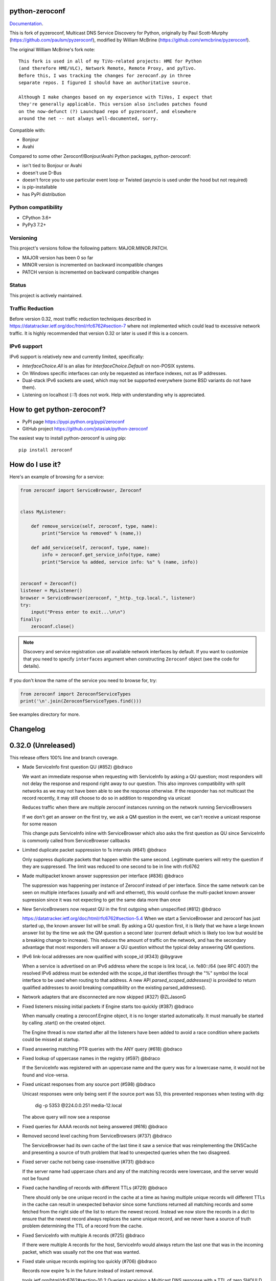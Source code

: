 python-zeroconf
===============

.. image:: https://github.com/jstasiak/python-zeroconf/workflows/CI/badge.svg
   :target: https://github.com/jstasiak/python-zeroconf?query=workflow%3ACI+branch%3Amaster

.. image:: https://img.shields.io/pypi/v/zeroconf.svg
    :target: https://pypi.python.org/pypi/zeroconf

.. image:: https://codecov.io/gh/jstasiak/python-zeroconf/branch/master/graph/badge.svg
   :target: https://codecov.io/gh/jstasiak/python-zeroconf

`Documentation <https://python-zeroconf.readthedocs.io/en/latest/>`_.
    
This is fork of pyzeroconf, Multicast DNS Service Discovery for Python,
originally by Paul Scott-Murphy (https://github.com/paulsm/pyzeroconf),
modified by William McBrine (https://github.com/wmcbrine/pyzeroconf).

The original William McBrine's fork note::

    This fork is used in all of my TiVo-related projects: HME for Python
    (and therefore HME/VLC), Network Remote, Remote Proxy, and pyTivo.
    Before this, I was tracking the changes for zeroconf.py in three
    separate repos. I figured I should have an authoritative source.
    
    Although I make changes based on my experience with TiVos, I expect that
    they're generally applicable. This version also includes patches found
    on the now-defunct (?) Launchpad repo of pyzeroconf, and elsewhere
    around the net -- not always well-documented, sorry.

Compatible with:

* Bonjour
* Avahi

Compared to some other Zeroconf/Bonjour/Avahi Python packages, python-zeroconf:

* isn't tied to Bonjour or Avahi
* doesn't use D-Bus
* doesn't force you to use particular event loop or Twisted (asyncio is used under the hood but not required)
* is pip-installable
* has PyPI distribution

Python compatibility
--------------------

* CPython 3.6+
* PyPy3 7.2+

Versioning
----------

This project's versions follow the following pattern: MAJOR.MINOR.PATCH.

* MAJOR version has been 0 so far
* MINOR version is incremented on backward incompatible changes
* PATCH version is incremented on backward compatible changes

Status
------

This project is actively maintained.

Traffic Reduction
-----------------

Before version 0.32, most traffic reduction techniques described in https://datatracker.ietf.org/doc/html/rfc6762#section-7
where not implemented which could lead to excessive network traffic.  It is highly recommended that version 0.32 or later
is used if this is a concern.

IPv6 support
------------

IPv6 support is relatively new and currently limited, specifically:

* `InterfaceChoice.All` is an alias for `InterfaceChoice.Default` on non-POSIX
  systems.
* On Windows specific interfaces can only be requested as interface indexes,
  not as IP addresses.
* Dual-stack IPv6 sockets are used, which may not be supported everywhere (some
  BSD variants do not have them).
* Listening on localhost (`::1`) does not work. Help with understanding why is
  appreciated.

How to get python-zeroconf?
===========================

* PyPI page https://pypi.python.org/pypi/zeroconf
* GitHub project https://github.com/jstasiak/python-zeroconf

The easiest way to install python-zeroconf is using pip::

    pip install zeroconf



How do I use it?
================

Here's an example of browsing for a service:

.. code-block:: python

    from zeroconf import ServiceBrowser, Zeroconf
    
    
    class MyListener:
    
        def remove_service(self, zeroconf, type, name):
            print("Service %s removed" % (name,))
    
        def add_service(self, zeroconf, type, name):
            info = zeroconf.get_service_info(type, name)
            print("Service %s added, service info: %s" % (name, info))
    
    
    zeroconf = Zeroconf()
    listener = MyListener()
    browser = ServiceBrowser(zeroconf, "_http._tcp.local.", listener)
    try:
        input("Press enter to exit...\n\n")
    finally:
        zeroconf.close()

.. note::

    Discovery and service registration use *all* available network interfaces by default.
    If you want to customize that you need to specify ``interfaces`` argument when
    constructing ``Zeroconf`` object (see the code for details).

If you don't know the name of the service you need to browse for, try:

.. code-block:: python

    from zeroconf import ZeroconfServiceTypes
    print('\n'.join(ZeroconfServiceTypes.find()))

See examples directory for more.

Changelog
=========

0.32.0 (Unreleased)
===================

This release offers 100% line and branch coverage.

* Made ServiceInfo first question QU (#852) @bdraco

  We want an immediate response when requesting with ServiceInfo
  by asking a QU question; most responders will not delay the response
  and respond right away to our question. This also improves compatibility
  with split networks as we may not have been able to see the response
  otherwise.  If the responder has not multicast the record recently,
  it may still choose to do so in addition to responding via unicast

  Reduces traffic when there are multiple zeroconf instances running
  on the network running ServiceBrowsers

  If we don't get an answer on the first try, we ask a QM question
  in the event, we can't receive a unicast response for some reason

  This change puts ServiceInfo inline with ServiceBrowser which
  also asks the first question as QU since ServiceInfo is commonly
  called from ServiceBrowser callbacks
* Limited duplicate packet suppression to 1s intervals (#841) @bdraco

  Only suppress duplicate packets that happen within the same
  second. Legitimate queriers will retry the question if they
  are suppressed. The limit was reduced to one second to be
  in line with rfc6762
* Made multipacket known answer suppression per interface (#836) @bdraco

  The suppression was happening per instance of Zeroconf instead
  of per interface. Since the same network can be seen on multiple
  interfaces (usually and wifi and ethernet), this would confuse the
  multi-packet known answer supression since it was not expecting
  to get the same data more than once
* New ServiceBrowsers now request QU in the first outgoing when unspecified (#812) @bdraco

  https://datatracker.ietf.org/doc/html/rfc6762#section-5.4
  When we start a ServiceBrowser and zeroconf has just started up, the known
  answer list will be small. By asking a QU question first, it is likely
  that we have a large known answer list by the time we ask the QM question
  a second later (current default which is likely too low but would be
  a breaking change to increase). This reduces the amount of traffic on
  the network, and has the secondary advantage that most responders will
  answer a QU question without the typical delay answering QM questions.
* IPv6 link-local addresses are now qualified with scope_id (#343) @ibygrave

  When a service is advertised on an IPv6 address where
  the scope is link local, i.e. fe80::/64 (see RFC 4007)
  the resolved IPv6 address must be extended with the
  scope_id that identifies through the "%" symbol the
  local interface to be used when routing to that address.
  A new API `parsed_scoped_addresses()` is provided to
  return qualified addresses to avoid breaking compatibility
  on the existing parsed_addresses().
* Network adapters that are disconnected are now skipped (#327) @ZLJasonG
* Fixed listeners missing initial packets if Engine starts too quickly (#387) @bdraco

  When manually creating a zeroconf.Engine object, it is no longer started automatically.
  It must manually be started by calling .start() on the created object.

  The Engine thread is now started after all the listeners have been added to avoid a
  race condition where packets could be missed at startup.
* Fixed answering matching PTR queries with the ANY query (#618) @bdraco
* Fixed lookup of uppercase names in the registry (#597) @bdraco

  If the ServiceInfo was registered with an uppercase name and the query was
  for a lowercase name, it would not be found and vice-versa.
* Fixed unicast responses from any source port (#598) @bdraco

  Unicast responses were only being sent if the source port
  was 53, this prevented responses when testing with dig:

    dig -p 5353 @224.0.0.251 media-12.local

  The above query will now see a response
* Fixed queries for AAAA records not being answered (#616) @bdraco
* Removed second level caching from ServiceBrowsers (#737) @bdraco

  The ServiceBrowser had its own cache of the last time it
  saw a service that was reimplementing the DNSCache and
  presenting a source of truth problem that lead to unexpected
  queries when the two disagreed.
* Fixed server cache not being case-insensitive (#731) @bdraco

  If the server name had uppercase chars and any of the
  matching records were lowercase, and the server would not be
  found
* Fixed cache handling of records with different TTLs (#729) @bdraco

  There should only be one unique record in the cache at
  a time as having multiple unique records will different
  TTLs in the cache can result in unexpected behavior since
  some functions returned all matching records and some
  fetched from the right side of the list to return the
  newest record. Instead we now store the records in a dict
  to ensure that the newest record always replaces the same
  unique record, and we never have a source of truth problem
  determining the TTL of a record from the cache.
* Fixed ServiceInfo with multiple A records (#725) @bdraco

  If there were multiple A records for the host, ServiceInfo
  would always return the last one that was in the incoming
  packet, which was usually not the one that was wanted.
* Fixed stale unique records expiring too quickly (#706) @bdraco

  Records now expire 1s in the future instead of instant removal.

  tools.ietf.org/html/rfc6762#section-10.2
  Queriers receiving a Multicast DNS response with a TTL of zero SHOULD
  NOT immediately delete the record from the cache, but instead record
  a TTL of 1 and then delete the record one second later.  In the case
  of multiple Multicast DNS responders on the network described in
  Section 6.6 above, if one of the responders shuts down and
  incorrectly sends goodbye packets for its records, it gives the other
  cooperating responders one second to send out their own response to
  "rescue" the records before they expire and are deleted.
* Fixed exception when unregistering a service multiple times (#679) @bdraco
* Added an AsyncZeroconfServiceTypes to mirror ZeroconfServiceTypes to zeroconf.asyncio (#658) @bdraco
* Fixed interface_index_to_ip6_address not skiping ipv4 adapters (#651) @bdraco
* Added async_unregister_all_services to AsyncZeroconf (#649) @bdraco
* Fixed services not being removed from the registry when calling unregister_all_services (#644) @bdraco

  There was a race condition where a query could be answered for a service
  in the registry, while goodbye packets which could result in a fresh record
  being broadcast after the goodbye if a query came in at just the right
  time. To avoid this, we now remove the services from the registry right
  after we generate the goodbye packet
* Fixed zeroconf exception on load when the system disables IPv6 (#624) @bdraco
* Fixed the QU bit missing from for probe queries (#609) @bdraco

  The bit should be set per
  datatracker.ietf.org/doc/html/rfc6762#section-8.1

* Fixed the TC bit missing for query packets where the known answers span multiple packets (#494) @bdraco
* Fixed packets not being properly separated when exceeding maximum size (#498) @bdraco

  Ensure that questions that exceed the max packet size are
  moved to the next packet. This fixes DNSQuestions being
  sent in multiple packets in violation of:
  datatracker.ietf.org/doc/html/rfc6762#section-7.2

  Ensure only one resource record is sent when a record
  exceeds _MAX_MSG_TYPICAL
  datatracker.ietf.org/doc/html/rfc6762#section-17
* Fixed PTR questions asked in uppercase not being answered (#465) @bdraco
* Added Support for context managers in Zeroconf and AsyncZeroconf (#284) @shenek
* Implemented an AsyncServiceBrowser to compliment the sync ServiceBrowser (#429) @bdraco
* Added async_get_service_info to AsyncZeroconf and async_request to AsyncServiceInfo (#408) @bdraco
* Implemented allowing passing in a sync Zeroconf instance to AsyncZeroconf (#406) @bdraco
* Fixed IPv6 setup under MacOS when binding to "" (#392) @bdraco
* Fixed ZeroconfServiceTypes.find not always cancels the ServiceBrowser (#389) @bdraco

  There was a short window where the ServiceBrowser thread
  could be left running after Zeroconf is closed because
  the .join() was never waited for when a new Zeroconf
  object was created
* Fixed duplicate packets triggering duplicate updates (#376) @bdraco

  If TXT or SRV records update was already processed and then
  received again, it was possible for a second update to be
  called back in the ServiceBrowser
* Fixed ServiceStateChange.Updated event happening for IPs that already existed (#375) @bdraco
* Fixed RFC6762 Section 10.2 paragraph 2 compliance (#374) @bdraco
* Reduced length of ServiceBrowser thread name with many types (#373) @bdraco
* Fixed empty answers being added in ServiceInfo.request (#367) @bdraco
* Fixed ServiceInfo not populating all AAAA records (#366) @bdraco

  Use get_all_by_details to ensure all records are loaded
  into addresses.

  Only load A/AAAA records from the cache once in load_from_cache
  if there is a SRV record present

  Move duplicate code that checked if the ServiceInfo was complete
  into its own function
* Fixed a case where the cache list can change during iteration (#363) @bdraco
* Return task objects created by AsyncZeroconf (#360) @nocarryr

Traffic Reduction:

* Added support for handling QU questions (#621) @bdraco

  Implements RFC 6762 sec 5.4:
  Questions Requesting Unicast Responses
  datatracker.ietf.org/doc/html/rfc6762#section-5.4
* Implemented protect the network against excessive packet flooding (#619) @bdraco
* Additionals are now suppressed when they are already in the answers section (#617) @bdraco
* Additionals are no longer included when the answer is suppressed by known-answer suppression (#614) @bdraco
* Implemented multi-packet known answer supression (#687) @bdraco

  Implements datatracker.ietf.org/doc/html/rfc6762#section-7.2
* Implemented efficient bucketing of queries with known answers (#698) @bdraco
* Implemented duplicate question suppression (#770) @bdraco

  http://datatracker.ietf.org/doc/html/rfc6762#section-7.3

Technically backwards incompatible:

* Update internal version check to match docs (3.6+) (#491) @bdraco

  Python version earlier then 3.6 were likely broken with zeroconf
  already, however, the version is now explicitly checked.
* Update python compatibility as PyPy3 7.2 is required (#523) @bdraco

Backwards incompatible:

* Drop oversize packets before processing them (#826) @bdraco

  Oversized packets can quickly overwhelm the system and deny
  service to legitimate queriers. In practice, this is usually due to broken mDNS
  implementations rather than malicious actors.
* Guard against excessive ServiceBrowser queries from PTR records significantly lowerthan recommended (#824) @bdraco

  We now enforce a minimum TTL for PTR records to avoid
  ServiceBrowsers generating excessive queries refresh queries.
  Apple uses a 15s minimum TTL, however, we do not have the same
  level of rate limit and safeguards, so we use 1/4 of the recommended value.
* RecordUpdateListener now uses async_update_records instead of update_record (#419, #726) @bdraco

  This allows the listener to receive all the records that have
  been updated in a single transaction such as a packet or
  cache expiry.

  update_record has been deprecated in favor of async_update_records
  A compatibility shim exists to ensure classes that use
  RecordUpdateListener as a base class continue to have
  update_record called, however, they should be updated
  as soon as possible.

  A new method async_update_records_complete is now called on each
  listener when all listeners have completed processing updates
  and the cache has been updated. This allows ServiceBrowsers
  to delay calling handlers until they are sure the cache
  has been updated as its a common pattern to call for
  ServiceInfo when a ServiceBrowser handler fires.

  The async_ prefix was chosen to make it clear that these
  functions run in the eventloop and should never do blocking
  I/O. Before 0.32+ these functions ran in a select() loop and
  should not have been doing any blocking I/O, but it was not
  clear to implementors that I/O would block the loop.
* Pass both the new and old records to async_update_records (#792) @bdraco

  Pass the old_record (cached) as the value and the new_record (wire)
  to async_update_records instead of forcing each consumer to
  check the cache since we will always have the old_record
  when generating the async_update_records call. This avoids
  the overhead of multiple cache lookups for each listener.

0.31.0
======

* Separated cache loading from I/O in ServiceInfo and fixed cache lookup (#356),
  thanks to J. Nick Koston.
  
  The ServiceInfo class gained a load_from_cache() method to only fetch information
  from Zeroconf cache (if it exists) with no IO performed. Additionally this should
  reduce IO in cases where cache lookups were previously incorrectly failing.

0.30.0
======

* Some nice refactoring work including removal of the Reaper thread,
  thanks to J. Nick Koston.

* Fixed a Windows-specific The requested address is not valid in its context regression,
  thanks to Timothee ‘TTimo’ Besset and J. Nick Koston.

* Provided an asyncio-compatible service registration layer (in the zeroconf.asyncio module),
  thanks to J. Nick Koston.

0.29.0
======

* A single socket is used for listening on responding when `InterfaceChoice.Default` is chosen.
  Thanks to J. Nick Koston.

Backwards incompatible:

* Dropped Python 3.5 support

0.28.8
======

* Fixed the packet generation when multiple packets are necessary, previously invalid
  packets were generated sometimes. Patch thanks to J. Nick Koston.

0.28.7
======

* Fixed the IPv6 address rendering in the browser example, thanks to Alexey Vazhnov.
* Fixed a crash happening when a service is added or removed during handle_response
  and improved exception handling, thanks to J. Nick Koston.

0.28.6
======

* Loosened service name validation when receiving from the network this lets us handle
  some real world devices previously causing errors, thanks to J. Nick Koston.

0.28.5
======

* Enabled ignoring duplicated messages which decreases CPU usage, thanks to J. Nick Koston.
* Fixed spurious AttributeError: module 'unittest' has no attribute 'mock' in tests.

0.28.4
======

* Improved cache reaper performance significantly, thanks to J. Nick Koston.
* Added ServiceListener to __all__ as it's part of the public API, thanks to Justin Nesselrotte.

0.28.3
======

* Reduced a time an internal lock is held which should eliminate deadlocks in high-traffic networks,
  thanks to J. Nick Koston.

0.28.2
======

* Stopped asking questions we already have answers for in cache, thanks to Paul Daumlechner.
* Removed initial delay before querying for service info, thanks to Erik Montnemery.

0.28.1
======

* Fixed a resource leak connected to using ServiceBrowser with multiple types, thanks to
  J. Nick Koston.

0.28.0
======

* Improved Windows support when using socket errno checks, thanks to Sandy Patterson.
* Added support for passing text addresses to ServiceInfo.
* Improved logging (includes fixing an incorrect logging call)
* Improved Windows compatibility by using Adapter.index from ifaddr, thanks to PhilippSelenium.
* Improved Windows compatibility by stopping using socket.if_nameindex.
* Fixed an OS X edge case which should also eliminate a memory leak, thanks to Emil Styrke.

Technically backwards incompatible:

* ``ifaddr`` 0.1.7 or newer is required now.

0.27.1
------

* Improved the logging situation (includes fixing a false-positive "packets() made no progress
  adding records", thanks to Greg Badros)

0.27.0
------

* Large multi-resource responses are now split into separate packets which fixes a bad
  mdns-repeater/ChromeCast Audio interaction ending with ChromeCast Audio crash (and possibly
  some others) and improves RFC 6762 compliance, thanks to Greg Badros
* Added a warning presented when the listener passed to ServiceBrowser lacks update_service()
  callback
* Added support for finding all services available in the browser example, thanks to Perry Kunder

Backwards incompatible:

* Removed previously deprecated ServiceInfo address constructor parameter and property

0.26.3
------

* Improved readability of logged incoming data, thanks to Erik Montnemery
* Threads are given unique names now to aid debugging, thanks to Erik Montnemery
* Fixed a regression where get_service_info() called within a listener add_service method
  would deadlock, timeout and incorrectly return None, fix thanks to Erik Montnemery, but
  Matt Saxon and Hmmbob were also involved in debugging it.

0.26.2
------

* Added support for multiple types to ServiceBrowser, thanks to J. Nick Koston
* Fixed a race condition where a listener gets a message before the lock is created, thanks to
  J. Nick Koston

0.26.1
------

* Fixed a performance regression introduced in 0.26.0, thanks to J. Nick Koston (this is close in
  spirit to an optimization made in 0.24.5 by the same author)

0.26.0
------

* Fixed a regression where service update listener wasn't called on IP address change (it's called
  on SRV/A/AAAA record changes now), thanks to Matt Saxon

Technically backwards incompatible:

* Service update hook is no longer called on service addition (service added hook is still called),
  this is related to the fix above

0.25.1
------

* Eliminated 5s hangup when calling Zeroconf.close(), thanks to Erik Montnemery

0.25.0
------

* Reverted uniqueness assertions when browsing, they caused a regression

Backwards incompatible:

* Rationalized handling of TXT records. Non-bytes values are converted to str and encoded to bytes
  using UTF-8 now, None values mean value-less attributes. When receiving TXT records no decoding
  is performed now, keys are always bytes and values are either bytes or None in value-less
  attributes.

0.24.5
------

* Fixed issues with shared records being used where they shouldn't be (TXT, SRV, A records are
  unique now), thanks to Matt Saxon
* Stopped unnecessarily excluding host-only interfaces from InterfaceChoice.all as they don't
  forbid multicast, thanks to Andreas Oberritter
* Fixed repr() of IPv6 DNSAddress, thanks to Aldo Hoeben
* Removed duplicate update messages sent to listeners, thanks to Matt Saxon
* Added support for cooperating responders, thanks to Matt Saxon
* Optimized handle_response cache check, thanks to J. Nick Koston
* Fixed memory leak in DNSCache, thanks to J. Nick Koston

0.24.4
------

* Fixed resetting TTL in DNSRecord.reset_ttl(), thanks to Matt Saxon
* Improved various DNS class' string representations, thanks to Jay Hogg

0.24.3
------

* Fixed import-time "TypeError: 'ellipsis' object is not iterable." on CPython 3.5.2

0.24.2
------

* Added support for AWDL interface on macOS (needed and used by the opendrop project but should be
  useful in general), thanks to Milan Stute
* Added missing type hints

0.24.1
------

* Applied some significant performance optimizations, thanks to Jaime van Kessel for the patch and
  to Ghostkeeper for performance measurements
* Fixed flushing outdated cache entries when incoming record is unique, thanks to Michael Hu
* Fixed handling updates of TXT records (they'd not get recorded previously), thanks to Michael Hu

0.24.0
------

* Added IPv6 support, thanks to Dmitry Tantsur
* Added additional recommended records to PTR responses, thanks to Scott Mertz
* Added handling of ENOTCONN being raised during shutdown when using Eventlet, thanks to Tamás Nepusz
* Included the py.typed marker in the package so that type checkers know to use type hints from the
  source code, thanks to Dmitry Tantsur

0.23.0
------

* Added support for MyListener call getting updates to service TXT records, thanks to Matt Saxon
* Added support for multiple addresses when publishing a service, getting/setting single address
  has become deprecated. Change thanks to Dmitry Tantsur

Backwards incompatible:

* Dropped Python 3.4 support

0.22.0
------

* A lot of maintenance work (tooling, typing coverage and improvements, spelling) done, thanks to Ville Skyttä
* Provided saner defaults in ServiceInfo's constructor, thanks to Jorge Miranda
* Fixed service removal packets not being sent on shutdown, thanks to Andrew Bonney
* Added a way to define TTL-s through ServiceInfo contructor parameters, thanks to Andrew Bonney

Technically backwards incompatible:

* Adjusted query intervals to match RFC 6762, thanks to Andrew Bonney
* Made default TTL-s match RFC 6762, thanks to Andrew Bonney


0.21.3
------

* This time really allowed incoming service names to contain underscores (patch released
  as part of 0.21.0 was defective)

0.21.2
------

* Fixed import-time typing-related TypeError when older typing version is used

0.21.1
------

* Fixed installation on Python 3.4 (we use typing now but there was no explicit dependency on it)

0.21.0
------

* Added an error message when importing the package using unsupported Python version
* Fixed TTL handling for published service
* Implemented unicast support
* Fixed WSL (Windows Subsystem for Linux) compatibility
* Fixed occasional UnboundLocalError issue
* Fixed UTF-8 multibyte name compression
* Switched from netifaces to ifaddr (pure Python)
* Allowed incoming service names to contain underscores

0.20.0
------

* Dropped support for Python 2 (this includes PyPy) and 3.3
* Fixed some class' equality operators
* ServiceBrowser entries are being refreshed when 'stale' now
* Cache returns new records first now instead of last

0.19.1
------

* Allowed installation with netifaces >= 0.10.6 (a bug that was concerning us
  got fixed)

0.19.0
------

* Technically backwards incompatible - restricted netifaces dependency version to
  work around a bug, see https://github.com/jstasiak/python-zeroconf/issues/84 for
  details

0.18.0
------

* Dropped Python 2.6 support
* Improved error handling inside code executed when Zeroconf object is being closed

0.17.7
------

* Better Handling of DNS Incoming Packets parsing exceptions
* Many exceptions will now log a warning the first time they are seen
* Catch and log sendto() errors
* Fix/Implement duplicate name change
* Fix overly strict name validation introduced in 0.17.6
* Greatly improve handling of oversized packets including:

  - Implement name compression per RFC1035
  - Limit size of generated packets to 9000 bytes as per RFC6762
  - Better handle over sized incoming packets

* Increased test coverage to 95%

0.17.6
------

* Many improvements to address race conditions and exceptions during ZC()
  startup and shutdown, thanks to: morpav, veawor, justingiorgi, herczy,
  stephenrauch
* Added more test coverage: strahlex, stephenrauch
* Stephen Rauch contributed:

  - Speed up browser startup
  - Add ZeroconfServiceTypes() query class to discover all advertised service types
  - Add full validation for service names, types and subtypes
  - Fix for subtype browsing
  - Fix DNSHInfo support

0.17.5
------

* Fixed OpenBSD compatibility, thanks to Alessio Sergi
* Fixed race condition on ServiceBrowser startup, thanks to gbiddison
* Fixed installation on some Python 3 systems, thanks to Per Sandström
* Fixed "size change during iteration" bug on Python 3, thanks to gbiddison

0.17.4
------

* Fixed support for Linux kernel versions < 3.9 (thanks to Giovanni Harting
  and Luckydonald, GitHub pull request #26)

0.17.3
------

* Fixed DNSText repr on Python 3 (it'd crash when the text was longer than
  10 bytes), thanks to Paulus Schoutsen for the patch, GitHub pull request #24

0.17.2
------

* Fixed installation on Python 3.4.3+ (was failing because of enum34 dependency
  which fails to install on 3.4.3+, changed to depend on enum-compat instead;
  thanks to Michael Brennan for the original patch, GitHub pull request #22)

0.17.1
------

* Fixed EADDRNOTAVAIL when attempting to use dummy network interfaces on Windows,
  thanks to daid

0.17.0
------

* Added some Python dependencies so it's not zero-dependencies anymore
* Improved exception handling (it'll be quieter now)
* Messages are listened to and sent using all available network interfaces
  by default (configurable); thanks to Marcus Müller
* Started using logging more freely
* Fixed a bug with binary strings as property values being converted to False
  (https://github.com/jstasiak/python-zeroconf/pull/10); thanks to Dr. Seuss
* Added new ``ServiceBrowser`` event handler interface (see the examples)
* PyPy3 now officially supported
* Fixed ServiceInfo repr on Python 3, thanks to Yordan Miladinov

0.16.0
------

* Set up Python logging and started using it
* Cleaned up code style (includes migrating from camel case to snake case)

0.15.1
------

* Fixed handling closed socket (GitHub #4)

0.15
----

* Forked by Jakub Stasiak
* Made Python 3 compatible
* Added setup script, made installable by pip and uploaded to PyPI
* Set up Travis build
* Reformatted the code and moved files around
* Stopped catching BaseException in several places, that could hide errors
* Marked threads as daemonic, they won't keep application alive now

0.14
----

* Fix for SOL_IP undefined on some systems - thanks Mike Erdely.
* Cleaned up examples.
* Lowercased module name.

0.13
----

* Various minor changes; see git for details.
* No longer compatible with Python 2.2. Only tested with 2.5-2.7.
* Fork by William McBrine.

0.12
----

* allow selection of binding interface
* typo fix - Thanks A. M. Kuchlingi
* removed all use of word 'Rendezvous' - this is an API change

0.11
----

* correction to comments for addListener method
* support for new record types seen from OS X
  - IPv6 address
  - hostinfo

* ignore unknown DNS record types
* fixes to name decoding
* works alongside other processes using port 5353 (e.g. on Mac OS X)
* tested against Mac OS X 10.3.2's mDNSResponder
* corrections to removal of list entries for service browser

0.10
----

* Jonathon Paisley contributed these corrections:

  - always multicast replies, even when query is unicast
  - correct a pointer encoding problem
  - can now write records in any order
  - traceback shown on failure
  - better TXT record parsing
  - server is now separate from name
  - can cancel a service browser
  
* modified some unit tests to accommodate these changes

0.09
----

* remove all records on service unregistration
* fix DOS security problem with readName

0.08
----

* changed licensing to LGPL

0.07
----

* faster shutdown on engine
* pointer encoding of outgoing names
* ServiceBrowser now works
* new unit tests

0.06
----
* small improvements with unit tests
* added defined exception types
* new style objects
* fixed hostname/interface problem
* fixed socket timeout problem
* fixed add_service_listener() typo bug
* using select() for socket reads
* tested on Debian unstable with Python 2.2.2

0.05
----

* ensure case insensitivty on domain names
* support for unicast DNS queries

0.04
----

* added some unit tests
* added __ne__ adjuncts where required
* ensure names end in '.local.'
* timeout on receiving socket for clean shutdown


License
=======

LGPL, see COPYING file for details.

